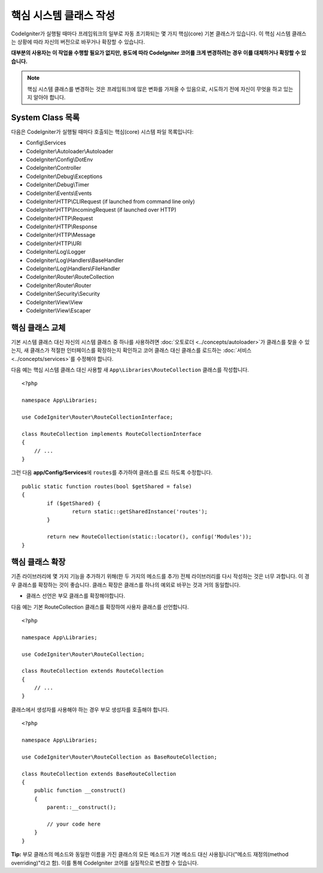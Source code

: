 ****************************
핵심 시스템 클래스 작성
****************************

CodeIgniter가 실행될 때마다 프레임워크의 일부로 자동 초기화되는 몇 가지 핵심(core) 기본 클래스가 있습니다.
이 핵심 시스템 클래스는 상황에 따라 자신의 버전으로 바꾸거나 확장할 수 있습니다.

**대부분의 사용자는 이 작업을 수행할 필요가 없지만, 용도에 따라 CodeIgniter 코어를 크게 변경하려는 경우 이를 대체하거나 확장할 수 있습니다.**

.. note:: 핵심 시스템 클래스를 변경하는 것은 프레임워크에 많은 변화를 가져올 수 있음으로, 시도하기 전에 자신이 무엇을 하고 있는지 알아야 합니다.

System Class 목록
=====================

다음은 CodeIgniter가 실행될 때마다 호출되는 핵심(core) 시스템 파일 목록입니다:

* Config\\Services
* CodeIgniter\\Autoloader\\Autoloader
* CodeIgniter\\Config\\DotEnv
* CodeIgniter\\Controller
* CodeIgniter\\Debug\\Exceptions
* CodeIgniter\\Debug\\Timer
* CodeIgniter\\Events\\Events
* CodeIgniter\\HTTP\\CLIRequest (if launched from command line only)
* CodeIgniter\\HTTP\\IncomingRequest (if launched over HTTP)
* CodeIgniter\\HTTP\\Request
* CodeIgniter\\HTTP\\Response
* CodeIgniter\\HTTP\\Message
* CodeIgniter\\HTTP\\URI
* CodeIgniter\\Log\\Logger
* CodeIgniter\\Log\\Handlers\\BaseHandler
* CodeIgniter\\Log\\Handlers\\FileHandler
* CodeIgniter\\Router\\RouteCollection
* CodeIgniter\\Router\\Router
* CodeIgniter\\Security\\Security
* CodeIgniter\\View\\View
* CodeIgniter\\View\\Escaper

핵심 클래스 교체
======================

기본 시스템 클래스 대신 자신의 시스템 클래스 중 하나를 사용하려면 :doc:`오토로더 <../concepts/autoloader>`\ 가 클래스를 찾을 수 있는지, 새 클래스가 적절한 인터페이스를 확장하는지 확인하고 코어 클래스 대신 클래스를 로드하는 :doc:`서비스 <../concepts/services>`\ 를 수정해야 합니다.

다음 예는 핵심 시스템 클래스 대신 사용할 새 ``App\Libraries\RouteCollection`` 클래스를 작성합니다.

::

    <?php 
    
    namespace App\Libraries;

    use CodeIgniter\Router\RouteCollectionInterface;

    class RouteCollection implements RouteCollectionInterface
    {
        // ...
    }

그런 다음 **app/Config/Services**\ 에 ``routes``\ 를 추가하여 클래스를 로드 하도록 수정합니다.

::

	public static function routes(bool $getShared = false)
	{
		if ($getShared) {
			return static::getSharedInstance('routes');
		}

		return new RouteCollection(static::locator(), config('Modules'));
	}

핵심 클래스 확장
======================

기존 라이브러리에 몇 가지 기능을 추가하기 위해(한 두 가지의 메소드를 추가) 전체 라이브러리를 다시 작성하는 것은 너무 과합니다.
이 경우 클래스를 확장하는 것이 좋습니다.
클래스 확장은 클래스를 하나의 예외로 바꾸는 것과 거의 동일합니다.

* 클래스 선언은 부모 클래스를 확장해야합니다.

다음 예는 기본 RouteCollection 클래스를 확장하여 사용자 클래스를 선언합니다.

::

    <?php 
    
    namespace App\Libraries;

    use CodeIgniter\Router\RouteCollection;

    class RouteCollection extends RouteCollection
    {
        // ...
    }

클래스에서 생성자를 사용해야 하는 경우 부모 생성자를 호출해야 합니다.

::

    <?php 
    
    namespace App\Libraries;

    use CodeIgniter\Router\RouteCollection as BaseRouteCollection;

    class RouteCollection extends BaseRouteCollection
    {
        public function __construct()
        {
            parent::__construct();

            // your code here
        }
    }

**Tip:**  부모 클래스의 메소드와 동일한 이름을 가진 클래스의 모든 메소드가 기본 메소드 대신 사용됩니다("메소드 재정의(method overriding)"\ 라고 함). 이를 통해 CodeIgniter 코어를 실질적으로 변경할 수 있습니다.
